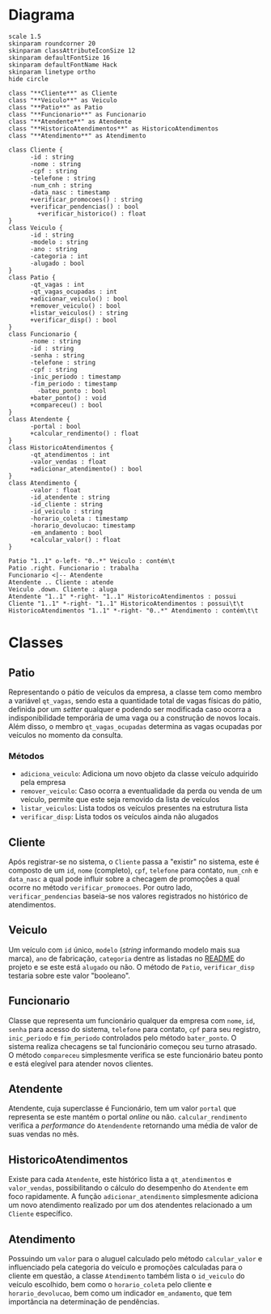 * Diagrama

#+begin_src plantuml :file images/class_diagram.png
  scale 1.5
  skinparam roundcorner 20
  skinparam classAttributeIconSize 12
  skinparam defaultFontSize 16
  skinparam defaultFontName Hack
  skinparam linetype ortho
  hide circle

  class "**Cliente**" as Cliente
  class "**Veiculo**" as Veiculo
  class "**Patio**" as Patio
  class "**Funcionario**" as Funcionario
  class "**Atendente**" as Atendente
  class "**HistoricoAtendimentos**" as HistoricoAtendimentos
  class "**Atendimento**" as Atendimento

  class Cliente {
        -id : string
        -nome : string
        -cpf : string
        -telefone : string
        -num_cnh : string
        -data_nasc : timestamp
        +verificar_promocoes() : string
        +verificar_pendencias() : bool
          +verificar_historico() : float
  }
  class Veiculo {
        -id : string
        -modelo : string
        -ano : string
        -categoria : int
        -alugado : bool
  }
  class Patio {
        -qt_vagas : int
        -qt_vagas_ocupadas : int
        +adicionar_veiculo() : bool
        +remover_veiculo() : bool
        +listar_veiculos() : string
        +verificar_disp() : bool
  }
  class Funcionario {
        -nome : string
        -id : string
        -senha : string
        -telefone : string
        -cpf : string
        -inic_periodo : timestamp
        -fim_periodo : timestamp
          -bateu_ponto : bool
        +bater_ponto() : void
        +compareceu() : bool
  }
  class Atendente {
        -portal : bool
        +calcular_rendimento() : float
  }
  class HistoricoAtendimentos {
        -qt_atendimentos : int
        -valor_vendas : float
        +adicionar_atendimento() : bool
  }
  class Atendimento {
        -valor : float
        -id_atendente : string
        -id_cliente : string
        -id_veiculo : string 
        -horario_coleta : timestamp
        -horario_devolucao: timestamp
        -em_andamento : bool
        +calcular_valor() : float
  }

  Patio "1..1" o-left- "0..*" Veiculo : contém\t
  Patio .right. Funcionario : trabalha
  Funcionario <|-- Atendente
  Atendente .. Cliente : atende
  Veiculo .down. Cliente : aluga
  Atendente "1..1" *-right- "1..1" HistoricoAtendimentos : possui
  Cliente "1..1" *-right- "1..1" HistoricoAtendimentos : possui\t\t
  HistoricoAtendimentos "1..1" *-right- "0..*" Atendimento : contém\t\t
#+end_src

#+RESULTS:
[[file:images/class_diagram.png]]


* Classes
   
** Patio
   Representando o pátio de veículos da empresa, a classe tem como membro
   a variável =qt_vagas=, sendo esta a quantidade total de vagas físicas do pátio,
   definida por um /setter/ qualquer e podendo ser modificada caso ocorra a
   indisponibilidade temporária de uma vaga ou a construção de novos locais.
   Além disso, o membro =qt_vagas_ocupadas= determina as vagas ocupadas por veículos
   no momento da consulta.
   
*** Métodos
    - =adiciona_veiculo=: Adiciona um novo objeto da classe veículo adquirido pela empresa 
    - =remover_veiculo=: Caso ocorra a eventualidade da perda ou venda de um veículo,
      permite que este seja removido da lista de veículos
    - =listar_veiculos=: Lista todos os veículos presentes na estrutura lista
    - =verificar_disp=: Lista todos os veículos ainda não alugados

** Cliente
   Após registrar-se no sistema, o =Cliente= passa a "existir" no sistema,
   este é composto de um =id=, =nome= (completo), =cpf=, =telefone= para contato,
   =num_cnh= e =data_nasc= a qual pode influir sobre a checagem de promoções
   a qual ocorre no método =verificar_promocoes=. Por outro lado,
   =verificar_pendencias= baseia-se nos valores registrados no histórico de
   atendimentos. 

** Veiculo
   Um veículo com =id= único, =modelo= (/string/ informando modelo mais sua marca),
   =ano= de fabricação, =categoria= dentre as listadas no [[https://github.com/sociedade-do-pastel/vl][README]] do projeto e se
   este está =alugado= ou não. O método de =Patio=, =verificar_disp= testaria
   sobre este valor "booleano". 

** Funcionario
   Classe que representa um funcionário qualquer da empresa com =nome=, =id=, =senha=
   para acesso do sistema, =telefone= para contato, =cpf= para seu registro, =inic_periodo=
   e =fim_periodo= controlados pelo método =bater_ponto=. O sistema realiza checagens
   se tal funcionário começou seu turno atrasado. O método =compareceu= simplesmente
   verifica se este funcionário bateu ponto e está elegível para atender novos
   clientes. 
   
   
** Atendente
   Atendente, cuja superclasse é Funcionário, tem um valor =portal= que representa
   se este mantém o portal /online/ ou não. =calcular_rendimento= verifica a
   /performance/ do =Atendendente= retornando uma média de valor de suas vendas
   no mês. 

** HistoricoAtendimentos
   Existe para cada =Atendente=, este histórico lista a =qt_atendimentos=
   e =valor_vendas=, possibilitando o cálculo do desempenho do =Atendente=
   em foco rapidamente. A função =adicionar_atendimento= simplesmente
   adiciona um novo atendimento realizado por um dos atendentes relacionado
   a um =Cliente= específico. 
   
** Atendimento
   Possuindo um =valor= para o aluguel calculado pelo método =calcular_valor= e
   influenciado pela categoria do veículo e promoções calculadas para o cliente
   em questão, a classe =Atendimento= também lista o =id_veiculo= do
   veículo escolhido, bem como o =horario_coleta= pelo cliente e =horario_devolucao=,
   bem como um indicador =em_andamento=, que tem importância na determinação de
   pendências.    

